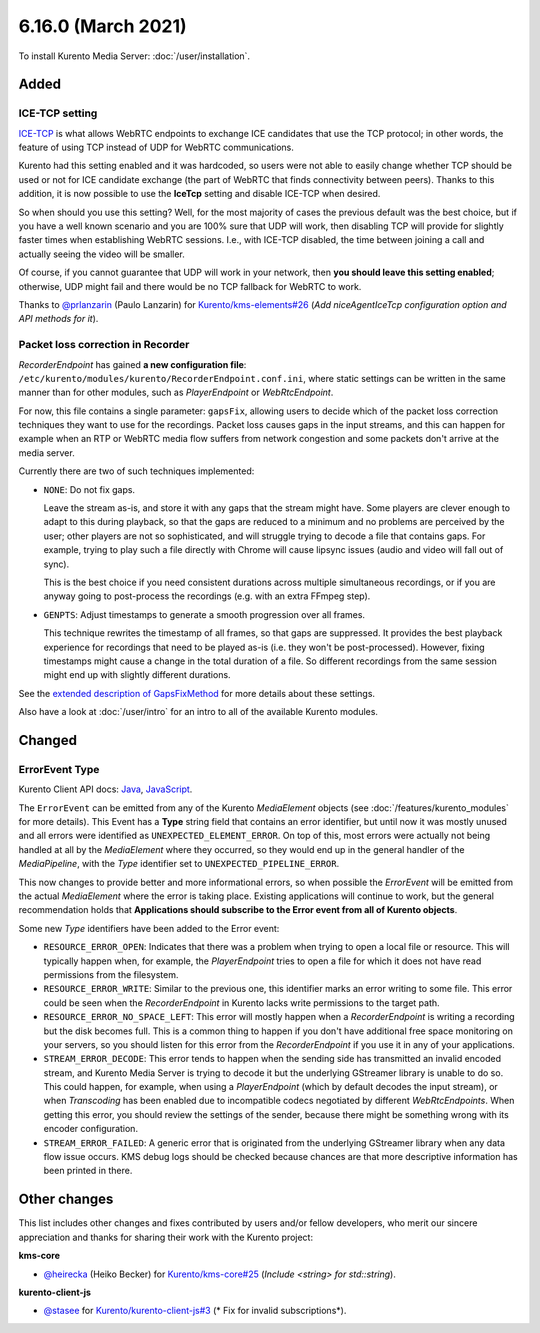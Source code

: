 ===================
6.16.0 (March 2021)
===================

To install Kurento Media Server: :doc:`/user/installation`.



Added
=====

ICE-TCP setting
---------------

`ICE-TCP <https://tools.ietf.org/html/rfc6544>`__ is what allows WebRTC endpoints to exchange ICE candidates that use the TCP protocol; in other words, the feature of using TCP instead of UDP for WebRTC communications.

Kurento had this setting enabled and it was hardcoded, so users were not able to easily change whether TCP should be used or not for ICE candidate exchange (the part of WebRTC that finds connectivity between peers). Thanks to this addition, it is now possible to use the **IceTcp** setting and disable ICE-TCP when desired.

So when should you use this setting? Well, for the most majority of cases the previous default was the best choice, but if you have a well known scenario and you are 100% sure that UDP will work, then disabling TCP will provide for slightly faster times when establishing WebRTC sessions. I.e., with ICE-TCP disabled, the time between joining a call and actually seeing the video will be smaller.

Of course, if you cannot guarantee that UDP will work in your network, then **you should leave this setting enabled**; otherwise, UDP might fail and there would be no TCP fallback for WebRTC to work.

Thanks to `@prlanzarin <https://github.com/prlanzarin>`__ (Paulo Lanzarin) for `Kurento/kms-elements#26 <https://github.com/Kurento/kms-elements/pull/26>`__ (*Add niceAgentIceTcp configuration option and API methods for it*).



Packet loss correction in Recorder
----------------------------------

*RecorderEndpoint* has gained **a new configuration file**: ``/etc/kurento/modules/kurento/RecorderEndpoint.conf.ini``, where static settings can be written in the same manner than for other modules, such as *PlayerEndpoint* or *WebRtcEndpoint*.

For now, this file contains a single parameter: ``gapsFix``, allowing users to decide which of the packet loss correction techniques they want to use for the recordings. Packet loss causes gaps in the input streams, and this can happen for example when an RTP or WebRTC media flow suffers from network congestion and some packets don't arrive at the media server.

Currently there are two of such techniques implemented:

* ``NONE``: Do not fix gaps.

  Leave the stream as-is, and store it with any gaps that the stream might have. Some players are clever enough to adapt to this during playback, so that the gaps are reduced to a minimum and no problems are perceived by the user; other players are not so sophisticated, and will struggle trying to decode a file that contains gaps. For example, trying to play such a file directly with Chrome will cause lipsync issues (audio and video will fall out of sync).

  This is the best choice if you need consistent durations across multiple simultaneous recordings, or if you are anyway going to post-process the recordings (e.g. with an extra FFmpeg step).

* ``GENPTS``: Adjust timestamps to generate a smooth progression over all frames.

  This technique rewrites the timestamp of all frames, so that gaps are suppressed. It provides the best playback experience for recordings that need to be played as-is (i.e. they won't be post-processed). However, fixing timestamps might cause a change in the total duration of a file. So different recordings from the same session might end up with slightly different durations.

See the `extended description of GapsFixMethod <https://doc-kurento.readthedocs.io/en/latest/_static/client-javadoc/org/kurento/client/GapsFixMethod.html>`__ for more details about these settings.

Also have a look at  :doc:`/user/intro` for an intro to all of the available Kurento modules.



Changed
=======

ErrorEvent Type
---------------

Kurento Client API docs: `Java <../../_static/client-javadoc/org/kurento/client/ErrorEvent.html>`__, `JavaScript <../../_static/client-jsdoc/module-core.html#event:Error>`__.

The ``ErrorEvent`` can be emitted from any of the Kurento *MediaElement* objects (see :doc:`/features/kurento_modules` for more details). This Event has a **Type** string field that contains an error identifier, but until now it was mostly unused and all errors were identified as ``UNEXPECTED_ELEMENT_ERROR``. On top of this, most errors were actually not being handled at all by the *MediaElement* where they occurred, so they would end up in the general handler of the *MediaPipeline*, with the *Type* identifier set to ``UNEXPECTED_PIPELINE_ERROR``.

This now changes to provide better and more informational errors, so when possible the *ErrorEvent* will be emitted from the actual *MediaElement* where the error is taking place. Existing applications will continue to work, but the general recommendation holds that **Applications should subscribe to the Error event from all of Kurento objects**.

Some new *Type* identifiers have been added to the Error event:

* ``RESOURCE_ERROR_OPEN``: Indicates that there was a problem when trying to open a local file or resource. This will typically happen when, for example, the *PlayerEndpoint* tries to open a file for which it does not have read permissions from the filesystem.

* ``RESOURCE_ERROR_WRITE``: Similar to the previous one, this identifier marks an error writing to some file. This error could be seen when the *RecorderEndpoint* in Kurento lacks write permissions to the target path.

* ``RESOURCE_ERROR_NO_SPACE_LEFT``: This error will mostly happen when a *RecorderEndpoint* is writing a recording but the disk becomes full. This is a common thing to happen if you don't have additional free space monitoring on your servers, so you should listen for this error from the *RecorderEndpoint* if you use it in any of your applications.

* ``STREAM_ERROR_DECODE``: This error tends to happen when the sending side has transmitted an invalid encoded stream, and Kurento Media Server is trying to decode it but the underlying GStreamer library is unable to do so. This could happen, for example, when using a *PlayerEndpoint* (which by default decodes the input stream), or when *Transcoding* has been enabled due to incompatible codecs negotiated by different *WebRtcEndpoints*. When getting this error, you should review the settings of the sender, because there might be something wrong with its encoder configuration.

* ``STREAM_ERROR_FAILED``: A generic error that is originated from the underlying GStreamer library when any data flow issue occurs. KMS debug logs should be checked because chances are that more descriptive information has been printed in there.



Other changes
=============

This list includes other changes and fixes contributed by users and/or fellow developers, who merit our sincere appreciation and thanks for sharing their work with the Kurento project:

**kms-core**

* `@heirecka <https://github.com/heirecka>`__ (Heiko Becker) for `Kurento/kms-core#25 <https://github.com/Kurento/kms-core/pull/25>`__ (*Include <string> for std::string*).

**kurento-client-js**

* `@stasee <https://github.com/stasee>`__ for `Kurento/kurento-client-js#3 <https://github.com/Kurento/kurento-client-js/pull/3>`__ (* Fix for invalid subscriptions*).
